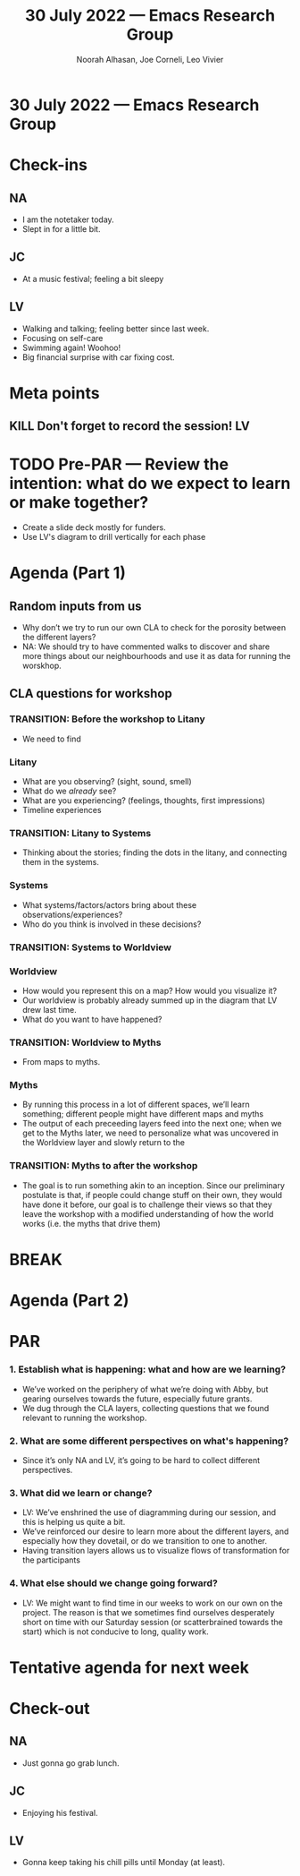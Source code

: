#+TITLE: 30 July 2022 — Emacs Research Group
#+Author: Noorah Alhasan, Joe Corneli, Leo Vivier
#+roam_tag: HI
#+FIRN_UNDER: erg
# Uncomment these lines and adjust the date to match
#+FIRN_LAYOUT: erg-update
#+DATE_CREATED: <2022-07-30 Sat>

* 30 July 2022  — Emacs Research Group


* Check-ins
:PROPERTIES:
:Effort:   0:15
:END:

** NA
- I am the notetaker today.
- Slept in for a little bit.

** JC
- At a music festival; feeling a bit sleepy

** LV
- Walking and talking; feeling better since last week.
- Focusing on self-care
- Swimming again! Woohoo!
- Big financial surprise with car fixing cost.

* Meta points

** KILL Don't forget to record the session!                             :LV:

* TODO Pre-PAR — Review the intention: what do we expect to learn or make together?

- Create a slide deck mostly for funders.
- Use LV's diagram to drill vertically for each phase

* Agenda (Part 1)
:PROPERTIES:
:Effort:   0:20
:END:

** Random inputs from us
- Why don’t we try to run our own CLA to check for the porosity between the different layers?
- NA: We should try to have commented walks to discover and share more things about our neighbourhoods and use it as data for running the worskhop.


** CLA questions for workshop

*** TRANSITION: Before the workshop to Litany

- We need to find

*** Litany

- What are you observing? (sight, sound, smell)
- What do we /already/ see?
- What are you experiencing? (feelings, thoughts, first impressions)
- Timeline experiences

*** TRANSITION: Litany to Systems
- Thinking about the stories; finding the dots in the litany, and connecting them in the systems.

*** Systems

- What systems/factors/actors bring about these observations/experiences?
- Who do you think is involved in these decisions?

*** TRANSITION: Systems to Worldview

*** Worldview

- How would you represent this on a map?  How would you visualize it?
- Our worldview is probably already summed up in the diagram that LV drew last time.
- What do you want to have happened?

*** TRANSITION: Worldview to Myths

- From maps to myths.

*** Myths

- By running this process in a  lot of different spaces, we’ll learn something; different people might have different maps and myths
- The output of each preceeding layers feed into the next one; when we get to the Myths later, we need to personalize what was uncovered in the Worldview layer and slowly return to the

*** TRANSITION: Myths to after the workshop

- The goal is to run something akin to an inception.  Since our preliminary postulate is that, if people could change stuff on their own, they would have done it before, our goal is to challenge their views so that they leave the workshop with a modified understanding of how the world works (i.e. the myths that drive them)

* BREAK
:PROPERTIES:
:Effort:   0:05
:END:

* Agenda (Part 2)
:PROPERTIES:
:Effort:   0:20
:END:

* PAR
:PROPERTIES:
:Effort:   0:10
:END:


*** 1. Establish what is happening: what and how are we learning?
- We’ve worked on the periphery of what we’re doing with Abby, but gearing ourselves towards the future, especially future grants.
- We dug through the CLA layers, collecting questions that we found relevant to running the workshop.

*** 2. What are some different perspectives on what's happening?
- Since it’s only NA and LV, it’s going to be hard to collect different perspectives.

*** 3. What did we learn or change?
- LV: We’ve enshrined the use of diagramming during our session, and this is helping us quite a bit.
- We’ve reinforced our desire to learn more about the different layers, and especially how they dovetail, or do we transition to one to another.
- Having transition layers allows us to visualize flows of transformation for the participants

*** 4. What else should we change going forward?
- LV: We might want to find time in our weeks to work on our own on the project.  The reason is that we sometimes find ourselves desperately short on time with our Saturday session (or scatterbrained towards the start) which is not conducive to long, quality work.


* Tentative agenda for next week


* Check-out
:PROPERTIES:
:Effort:   0:05
:END:

** NA
- Just gonna go grab lunch.

** JC
- Enjoying his festival.

** LV
- Gonna keep taking his chill pills until Monday (at least).
